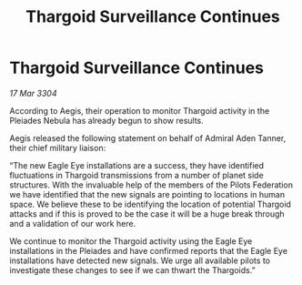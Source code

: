 :PROPERTIES:
:ID:       9515bba7-44fa-4a68-86f9-817bc33c7883
:END:
#+title: Thargoid Surveillance Continues
#+filetags: :Thargoid:3304:galnet:

* Thargoid Surveillance Continues

/17 Mar 3304/

According to Aegis, their operation to monitor Thargoid activity in the Pleiades Nebula has already begun to show results.  

Aegis released the following statement on behalf of Admiral Aden Tanner, their chief military liaison: 

“The new Eagle Eye installations are a success, they have identified fluctuations in Thargoid transmissions from a number of planet side structures. With the invaluable help of the members of the Pilots Federation we have identified that the new signals are pointing to locations in human space. We believe these to be identifying the location of potential Thargoid attacks and if this is proved to be the case it will be a huge break through and a validation of our work here. 

We continue to monitor the Thargoid activity using the Eagle Eye installations in the Pleiades and have confirmed reports that the Eagle Eye installations have detected new signals. We urge all available pilots to investigate these changes to see if we can thwart the Thargoids.”
